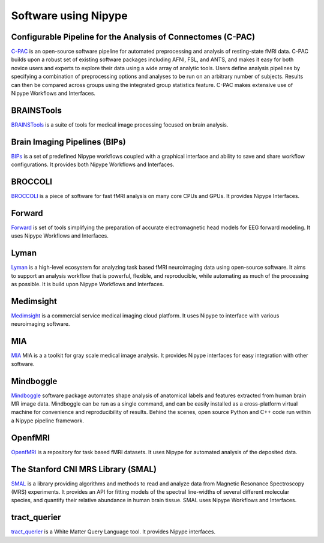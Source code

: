 .. _software_using_nipype:

=====================
Software using Nipype
=====================

Configurable Pipeline for the Analysis of Connectomes (C-PAC)
-------------------------------------------------------------

`C-PAC <http://fcp-indi.github.io/>`_ is an open-source software pipeline for automated preprocessing and analysis of resting-state fMRI data. C-PAC builds upon a robust set of existing software packages including AFNI, FSL, and ANTS, and makes it easy for both novice users and experts to explore their data using a wide array of analytic tools. Users define analysis pipelines by specifying a combination of preprocessing options and analyses to be run on an arbitrary number of subjects. Results can then be compared across groups using the integrated group statistics feature. C-PAC makes extensive use of Nipype Workflows and Interfaces.

BRAINSTools
-----------
`BRAINSTools <http://brainsia.github.io/BRAINSTools/>`_ is a suite of tools for medical image processing focused on brain analysis.

Brain Imaging Pipelines (BIPs)
------------------------------

`BIPs <https://github.com/INCF/BrainImagingPipelines>`_ is a set of predefined Nipype workflows coupled with a graphical interface and ability to save and share workflow configurations. It provides both Nipype Workflows and Interfaces.

BROCCOLI
--------

`BROCCOLI <https://github.com/wanderine/BROCCOLI/>`_ is a piece of software for fast fMRI analysis on many core CPUs and GPUs. It provides Nipype Interfaces.

Forward
-------

`Forward <http://cyclotronresearchcentre.github.io/forward/>`_ is set of tools simplifying the preparation of accurate electromagnetic head models for EEG forward modeling. It uses Nipype Workflows and Interfaces.

Lyman
-----

`Lyman <http://stanford.edu/~mwaskom/software/lyman/>`_ is a high-level ecosystem for analyzing task based fMRI neuroimaging data using open-source software. It aims to support an analysis workflow that is powerful, flexible, and reproducible, while automating as much of the processing as possible. It is build upon Nipype Workflows and Interfaces.

Medimsight
----------

`Medimsight <https://www.medimsight.com>`_ is a commercial service medical imaging cloud platform. It uses Nipype to interface with various neuroimaging software.

MIA
---

`MIA <http://mia.sourceforge.net>`_ MIA is a a toolkit for gray scale medical image analysis. It provides Nipype interfaces for easy integration with other software.

Mindboggle
----------

`Mindboggle <http://mindboggle.info/users/README.html>`_ software package automates shape analysis of anatomical labels and features extracted from human brain MR image data. Mindboggle can be run as a single command, and can be easily installed as a cross-platform virtual machine for convenience and reproducibility of results. Behind the scenes, open source Python and C++ code run within a Nipype pipeline framework.

OpenfMRI
--------

`OpenfMRI <https://openfmri.org/>`_ is a repository for task based fMRI datasets. It uses Nipype for automated analysis of the deposited data.


The Stanford CNI MRS Library (SMAL)
-----------------------------------

`SMAL <http://cni.github.io/MRS/doc/_build/html/index.html>`_ is a library providing algorithms and methods to read and analyze data from Magnetic Resonance Spectroscopy (MRS) experiments. It provides an API for fitting models of the spectral line-widths of several different molecular species, and quantify their relative abundance in human brain tissue. SMAL uses Nipype Workflows and Interfaces.

tract_querier
-------------

`tract_querier <https://github.com/demianw/tract_querier>`_ is a White Matter Query Language tool. It provides Nipype interfaces. 
